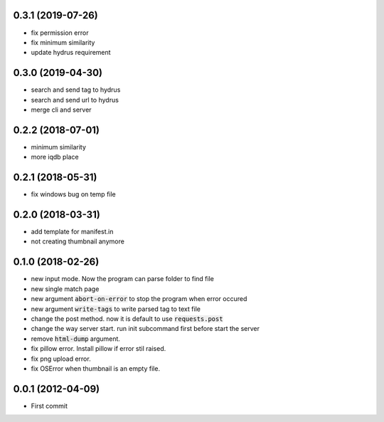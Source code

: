 0.3.1 (2019-07-26)
``````````````````

- fix permission error
- fix minimum similarity
- update hydrus requirement

0.3.0 (2019-04-30)
``````````````````
- search and send tag to hydrus
- search and send url to hydrus
- merge cli and server

0.2.2 (2018-07-01)
``````````````````
- minimum similarity
- more iqdb place

0.2.1 (2018-05-31)
``````````````````
- fix windows bug on temp file

0.2.0 (2018-03-31)
``````````````````
- add template for manifest.in
- not creating thumbnail anymore

0.1.0 (2018-02-26)
``````````````````

- new input mode. Now the program can parse folder to find file
- new single match page
- new argument :code:`abort-on-error` to stop the program when error occured
- new argument :code:`write-tags` to write parsed tag to text file
- change the post method. now it is default to use :code:`requests.post`
- change the way server start. run init subcommand first before start the server
- remove :code:`html-dump` argument.
- fix pillow error. Install pillow if error stil raised.
- fix png upload error.
- fix OSError when thumbnail is an empty file.

0.0.1 (2012-04-09)
``````````````````
- First commit
